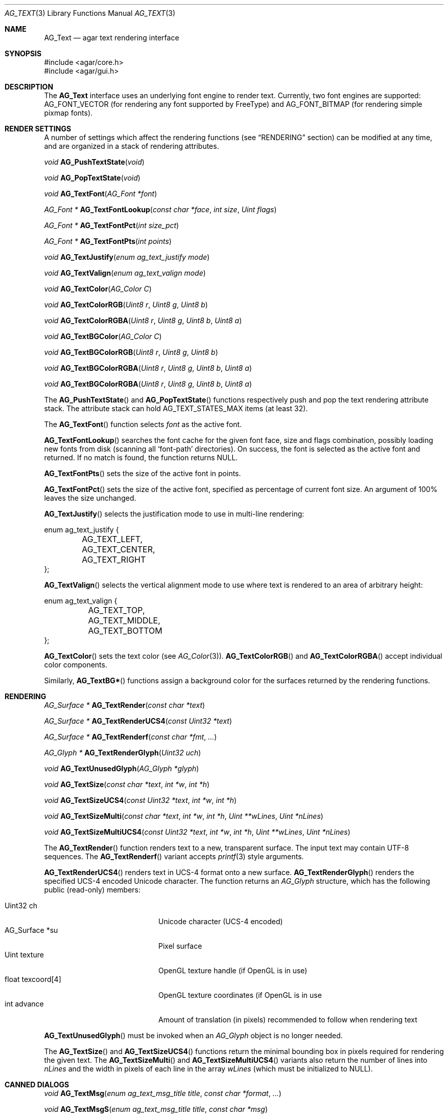.\" Copyright (c) 2002-2008 Hypertriton, Inc. <http://hypertriton.com/>
.\" All rights reserved.
.\"
.\" Redistribution and use in source and binary forms, with or without
.\" modification, are permitted provided that the following conditions
.\" are met:
.\" 1. Redistributions of source code must retain the above copyright
.\"    notice, this list of conditions and the following disclaimer.
.\" 2. Redistributions in binary form must reproduce the above copyright
.\"    notice, this list of conditions and the following disclaimer in the
.\"    documentation and/or other materials provided with the distribution.
.\" 
.\" THIS SOFTWARE IS PROVIDED BY THE AUTHOR ``AS IS'' AND ANY EXPRESS OR
.\" IMPLIED WARRANTIES, INCLUDING, BUT NOT LIMITED TO, THE IMPLIED
.\" WARRANTIES OF MERCHANTABILITY AND FITNESS FOR A PARTICULAR PURPOSE
.\" ARE DISCLAIMED. IN NO EVENT SHALL THE AUTHOR BE LIABLE FOR ANY DIRECT,
.\" INDIRECT, INCIDENTAL, SPECIAL, EXEMPLARY, OR CONSEQUENTIAL DAMAGES
.\" (INCLUDING BUT NOT LIMITED TO, PROCUREMENT OF SUBSTITUTE GOODS OR
.\" SERVICES; LOSS OF USE, DATA, OR PROFITS; OR BUSINESS INTERRUPTION)
.\" HOWEVER CAUSED AND ON ANY THEORY OF LIABILITY, WHETHER IN CONTRACT,
.\" STRICT LIABILITY, OR TORT (INCLUDING NEGLIGENCE OR OTHERWISE) ARISING
.\" IN ANY WAY OUT OF THE USE OF THIS SOFTWARE EVEN IF ADVISED OF THE
.\" POSSIBILITY OF SUCH DAMAGE.
.\"
.Dd April 24, 2003
.Dt AG_TEXT 3
.Os
.ds vT Agar API Reference
.ds oS Agar 1.0
.Sh NAME
.Nm AG_Text
.Nd agar text rendering interface
.Sh SYNOPSIS
.Bd -literal
#include <agar/core.h>
#include <agar/gui.h>
.Ed
.Sh DESCRIPTION
The
.Nm
interface uses an underlying font engine to render text.
Currently, two font engines are supported:
.Dv AG_FONT_VECTOR
(for rendering any font supported by FreeType) and
.Dv AG_FONT_BITMAP
(for rendering simple pixmap fonts).
.Sh RENDER SETTINGS
A number of settings which affect the rendering functions (see
.Dq RENDERING
section) can be modified at any time, and are organized in a stack of
rendering attributes.
.Pp
.nr nS 1
.Ft void
.Fn AG_PushTextState "void"
.Pp
.Ft void
.Fn AG_PopTextState "void"
.Pp
.Ft void
.Fn AG_TextFont "AG_Font *font"
.Pp
.Ft "AG_Font *"
.Fn AG_TextFontLookup "const char *face" "int size" "Uint flags"
.Pp
.Ft "AG_Font *"
.Fn AG_TextFontPct "int size_pct"
.Pp
.Ft "AG_Font *"
.Fn AG_TextFontPts "int points"
.Pp
.Ft void
.Fn AG_TextJustify "enum ag_text_justify mode"
.Pp
.Ft void
.Fn AG_TextValign "enum ag_text_valign mode"
.Pp
.Ft void
.Fn AG_TextColor "AG_Color C"
.Pp
.Ft void
.Fn AG_TextColorRGB "Uint8 r" "Uint8 g" "Uint8 b"
.Pp
.Ft void
.Fn AG_TextColorRGBA "Uint8 r" "Uint8 g" "Uint8 b" "Uint8 a"
.Pp
.Ft void
.Fn AG_TextBGColor "AG_Color C"
.Pp
.Ft void
.Fn AG_TextBGColorRGB "Uint8 r" "Uint8 g" "Uint8 b"
.Pp
.Ft void
.Fn AG_TextBGColorRGBA "Uint8 r" "Uint8 g" "Uint8 b" "Uint8 a"
.Pp
.Ft void
.Fn AG_TextBGColorRGBA "Uint8 r" "Uint8 g" "Uint8 b" "Uint8 a"
.Pp
.nr nS 0
The
.Fn AG_PushTextState
and
.Fn AG_PopTextState
functions respectively push and pop the text rendering attribute stack.
The attribute stack can hold
.Dv AG_TEXT_STATES_MAX
items (at least 32).
.Pp
The
.Fn AG_TextFont
function selects
.Fa font
as the active font.
.Pp
.Fn AG_TextFontLookup
searches the font cache for the given font face, size and flags combination,
possibly loading new fonts from disk (scanning all
.Sq font-path
directories).
On success, the font is selected as the active font and returned.
If no match is found, the function returns NULL.
.Pp
.Fn AG_TextFontPts
sets the size of the active font in points.
.Pp
.Fn AG_TextFontPct
sets the size of the active font, specified as percentage of current font
size.
An argument of 100% leaves the size unchanged.
.Pp
.Fn AG_TextJustify
selects the justification mode to use in multi-line rendering:
.Bd -literal
enum ag_text_justify {
	AG_TEXT_LEFT,
	AG_TEXT_CENTER,
	AG_TEXT_RIGHT
};
.Ed
.Pp
.Fn AG_TextValign
selects the vertical alignment mode to use where text is rendered to an
area of arbitrary height:
.Bd -literal
enum ag_text_valign {
	AG_TEXT_TOP,
	AG_TEXT_MIDDLE,
	AG_TEXT_BOTTOM
};
.Ed
.Pp
.Fn AG_TextColor
sets the text color (see
.Xr AG_Color 3 ) .
.Fn AG_TextColorRGB
and
.Fn AG_TextColorRGBA
accept individual color components.
.Pp
Similarly,
.Fn AG_TextBG*
functions assign a background color for the surfaces returned by the
rendering functions.
.Sh RENDERING
.nr nS 1
.Ft "AG_Surface *"
.Fn AG_TextRender "const char *text"
.Pp
.Ft "AG_Surface *"
.Fn AG_TextRenderUCS4 "const Uint32 *text"
.Pp
.Ft "AG_Surface *"
.Fn AG_TextRenderf "const char *fmt" "..."
.Pp
.Ft "AG_Glyph *"
.Fn AG_TextRenderGlyph "Uint32 uch"
.Pp
.Ft void
.Fn AG_TextUnusedGlyph "AG_Glyph *glyph"
.Pp
.Ft "void"
.Fn AG_TextSize "const char *text" "int *w" "int *h"
.Pp
.Ft "void"
.Fn AG_TextSizeUCS4 "const Uint32 *text" "int *w" "int *h"
.Pp
.Ft "void"
.Fn AG_TextSizeMulti "const char *text" "int *w" "int *h" "Uint **wLines" "Uint *nLines"
.Pp
.Ft "void"
.Fn AG_TextSizeMultiUCS4 "const Uint32 *text" "int *w" "int *h" "Uint **wLines" "Uint *nLines"
.Pp
.nr nS 0
The
.Fn AG_TextRender
function renders text to a new, transparent surface.
The input text may contain UTF-8 sequences.
The
.Fn AG_TextRenderf
variant accepts
.Xr printf 3
style arguments.
.Pp
.Fn AG_TextRenderUCS4
renders text in UCS-4 format onto a new surface.
.Fn AG_TextRenderGlyph
renders the specified UCS-4 encoded Unicode character.
The function returns an
.Ft AG_Glyph
structure, which has the following public (read-only) members:
.Pp
.Bl -tag -compact -width "float texcoord[4] "
.It Uint32 ch
Unicode character (UCS-4 encoded)
.It AG_Surface *su
Pixel surface
.It Uint texture
OpenGL texture handle (if OpenGL is in use)
.It float texcoord[4]
OpenGL texture coordinates (if OpenGL is in use
.It int advance
Amount of translation (in pixels) recommended to follow when rendering text
.El
.Pp
.Fn AG_TextUnusedGlyph
must be invoked when an
.Ft AG_Glyph
object is no longer needed.
.Pp
The
.Fn AG_TextSize
and
.Fn AG_TextSizeUCS4
functions return the minimal bounding box in pixels required for rendering the
given text.
The
.Fn AG_TextSizeMulti
and
.Fn AG_TextSizeMultiUCS4
variants also return the number of lines into
.Fa nLines
and the width in pixels of each line in the array
.Fa wLines
(which must be initialized to NULL).
.Sh CANNED DIALOGS
.nr nS 1
.Ft "void"
.Fn AG_TextMsg "enum ag_text_msg_title title" "const char *format" "..."
.Pp
.Ft "void"
.Fn AG_TextMsgS "enum ag_text_msg_title title" "const char *msg"
.Pp
.Ft "void"
.Fn AG_TextMsgFromError "void"
.Pp
.Ft "void"
.Fn AG_TextWarning "const char *disableKey" "const char *format" "..."
.Pp
.Ft "void"
.Fn AG_TextWarningS "const char *disableKey" "const char *msg"
.Pp
.Ft "void"
.Fn AG_TextError "const char *format" "..."
.Pp
.Ft "void"
.Fn AG_TextErrorS "const char *msg"
.Pp
.Ft "void"
.Fn AG_TextInfo "const char *disableKey" "const char *format" "..."
.Pp
.Ft "void"
.Fn AG_TextInfoS "const char *disableKey" "const char *msg"
.Pp
.Ft "void"
.Fn AG_TextTmsg "enum ag_text_msg_title title" "Uint32 expire" "const char *format" "..."
.Pp
.Ft "void"
.Fn AG_TextTmsgS "enum ag_text_msg_title title" "Uint32 expire" "const char *msg"
.Pp
.Ft "void"
.Fn AG_TextEditFloat "double *fp" "double min" "double max" "const AG_Unit *unit" "const char *format" "..."
.Pp
.Ft "void"
.Fn AG_TextEditString "char *buf" "size_t len" "const char *format" "..."
.Pp
.Ft "void"
.Fn "AG_TextPromptString" "const char *prompt" "void (*ok_fn)(AG_Event *)" "const char *fmt" "..."
.Pp
.Ft "AG_Window *"
.Fn AG_TextPromptOptions "AG_Button **buttons" "Uint nButtons" "const char *format" "..."
.Pp
.nr nS 0
The
.Fn AG_TextMsg
function displays a text message window containing the given
.Xr printf 3
formatted string, and an
.Sq OK
button.
.Fa title
is one of the following:
.Pp
.Bd -literal
enum ag_text_msg_title {
	AG_MSG_ERROR,
	AG_MSG_WARNING,
	AG_MSG_INFO
};
.Ed
.Pp
.Fn AG_TextMsgFromError
displays a standard error message using the value of
.Xr AG_GetError 3 .
.Pp
.Fn AG_TextWarning
displays a standard warning message, but also provides the user
with a
.Dq Don't show again
checkbox.
The checkbox controls the
.Xr AG_Config 3
value specified by
.Fa disableKey .
.Pp
.Fn AG_TextError
displays an error message.
It is equivalent to
.Fn AG_TextMsg
with a
.Dv AG_MSG_ERROR
setting.
.Pp
.Fn AG_TextInfo
displays an informational message.
Similar to
.Fn AG_TextWarning ,
a
.Dq Don't show again
option is provided to the user (and the setting is referenced by
.Fa disableKey ) .
.Pp
The
.Fn AG_TextTmsg
routine is a variant of
.Fn AG_TextMsg
which displays the message for a specific amount of time, given in milliseconds.
.Pp
The
.Fn AG_TextEditFloat
function displays a dialog asking for a floating-point value.
The
.Fa fp
argument is a pointer to the variable, while
.Fa min
and
.Fa max
define the acceptable range.
Unless
.Fa unit
is NULL, the argument indicates the unit system to use (as in
.Xr AG_Units 3 ) .
.Pp
Similarly,
.Fn AG_TextEditString
displays a dialog asking for a string, where
.Fa buf
is a pointer to the string buffer, and
.Fa len
is the size of the buffer.
.Pp
The
.Fn AG_TextPromptString
creates a modal dialog asking the user for a text string.
Once the user confirms the entry, the
.Fn ok_fn
callback is invoked (see
.Xr AG_Event 3
for details on the argument format).
The entered string is the last argument on the stack.
.Pp
.Fn AG_TextPromptOptions
creates a dialog displaying a text string and an array of buttons.
.Fa buttons
is a set of existing
.Xr AG_Button 3
widgets to display.
.Sh FONT SELECTION
.nr nS 1
.Ft "AG_Font *"
.Fn AG_FetchFont "const char *face" "int points" "int flags"
.Pp
.Ft void
.Fn AG_DestroyFont "AG_Font *font"
.Pp
.Ft void
.Fn AG_SetDefaultFont "AG_Font *font"
.Pp
.Ft void
.Fn AG_TextParseFontSpec "const char *fontspec"
.Pp
.nr nS 0
The
.Fn AG_TextParseFontSpec
function parses a font specification of the form
.Sq face,size,style
(valid separators include
.Sq :,./ )
and assigns the default font.
This function is typically called prior to
.Fn AG_InitVideo
(ie. to parse alternate fonts specified on the command line).
The default font is selected from the following
.Xr AG_Config 3
settings:
.Bl -tag -width "font.flags "
.It Va font.face
This specifies the filename of the default font to use.
The file should reside in one of the directories specified in the
.Va font-path
.Xr AG_Config 3
setting.
.It Va font.size
The default font size in points.
.It Va font.flags
The default font attribute flags.
The meaning of this parameter is specific to the underlying font engine.
.El
.Sh SEE ALSO
.Xr AG_Intro 3 ,
.Xr AG_Config 3 ,
.Xr AG_Button 3 ,
.Xr AG_Combo 3 ,
.Xr AG_Label 3 ,
.Xr AG_Radio 3 ,
.Xr AG_Statusbar 3 ,
.Xr AG_Surface 3 ,
.Xr AG_Numerical 3 ,
.Xr AG_Textbox 3 ,
.Xr AG_Titlebar 3 ,
.Xr AG_Tlist 3 ,
.Xr AG_UCombo 3 ,
.Xr AG_Widget 3
.Bd -literal
The FreeType project - http://www.freetype.org/
Unicode home page - http://www.unicode.org/
.Ed
.Sh HISTORY
The
.Nm
interface first appeared in Agar 1.0.
The stack of rendering attributes was added in Agar 1.3.
